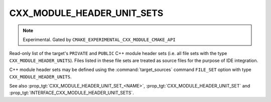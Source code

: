 CXX_MODULE_HEADER_UNIT_SETS
---------------------------

.. note ::

  Experimental. Gated by ``CMAKE_EXPERIMENTAL_CXX_MODULE_CMAKE_API``

Read-only list of the target's ``PRIVATE`` and ``PUBLIC`` C++ module header
sets (i.e. all file sets with the type ``CXX_MODULE_HEADER_UNITS``). Files
listed in these file sets are treated as source files for the purpose of IDE
integration.

C++ module header sets may be defined using the :command:`target_sources`
command ``FILE_SET`` option with type ``CXX_MODULE_HEADER_UNITS``.

See also :prop_tgt:`CXX_MODULE_HEADER_UNIT_SET_<NAME>`,
:prop_tgt:`CXX_MODULE_HEADER_UNIT_SET` and
:prop_tgt:`INTERFACE_CXX_MODULE_HEADER_UNIT_SETS`.
